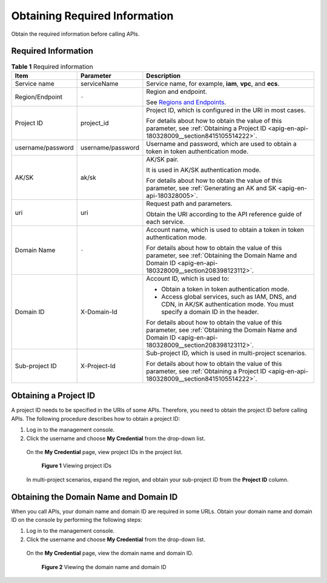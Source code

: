.. _apig-en-api-180328009:

Obtaining Required Information
==============================

Obtain the required information before calling APIs.

Required Information
--------------------

.. table:: **Table 1** Required information

   +----------------------------------------------------+----------------------------------------------------+----------------------------------------------------+
   | **Item**                                           | **Parameter**                                      | **Description**                                    |
   +====================================================+====================================================+====================================================+
   | Service name                                       | serviceName                                        | Service name, for example, **iam**, **vpc**, and   |
   |                                                    |                                                    | **ecs**.                                           |
   +----------------------------------------------------+----------------------------------------------------+----------------------------------------------------+
   | Region/Endpoint                                    | ``-``                                              | Region and endpoint.                               |
   |                                                    |                                                    |                                                    |
   |                                                    |                                                    | See `Regions and                                   |
   |                                                    |                                                    | Endpoints <https://docs.otc.t-systems.com/en-us/en |
   |                                                    |                                                    | dpoint/index.html>`__.                             |
   +----------------------------------------------------+----------------------------------------------------+----------------------------------------------------+
   | Project ID                                         | project_id                                         | Project ID, which is configured in the URI in most |
   |                                                    |                                                    | cases.                                             |
   |                                                    |                                                    |                                                    |
   |                                                    |                                                    | For details about how to obtain the value of this  |
   |                                                    |                                                    | parameter, see :ref:`Obtaining a Project ID        |
   |                                                    |                                                    | <apig-en-api-180328009__section8415105514222>`.    |
   +----------------------------------------------------+----------------------------------------------------+----------------------------------------------------+
   | username/password                                  | username/password                                  | Username and password, which are used to obtain a  |
   |                                                    |                                                    | token in token authentication mode.                |
   +----------------------------------------------------+----------------------------------------------------+----------------------------------------------------+
   | AK/SK                                              | ak/sk                                              | AK/SK pair.                                        |
   |                                                    |                                                    |                                                    |
   |                                                    |                                                    | It is used in AK/SK authentication mode.           |
   |                                                    |                                                    |                                                    |
   |                                                    |                                                    | For details about how to obtain the value of this  |
   |                                                    |                                                    | parameter, see :ref:`Generating an AK and          |
   |                                                    |                                                    | SK <apig-en-api-180328005>`.                       |
   +----------------------------------------------------+----------------------------------------------------+----------------------------------------------------+
   | uri                                                | uri                                                | Request path and parameters.                       |
   |                                                    |                                                    |                                                    |
   |                                                    |                                                    | Obtain the URI according to the API reference      |
   |                                                    |                                                    | guide of each service.                             |
   +----------------------------------------------------+----------------------------------------------------+----------------------------------------------------+
   | Domain Name                                        | ``-``                                              | Account name, which is used to obtain a token in   |
   |                                                    |                                                    | token authentication mode.                         |
   |                                                    |                                                    |                                                    |
   |                                                    |                                                    | For details about how to obtain the value of this  |
   |                                                    |                                                    | parameter, see :ref:`Obtaining the Domain Name and |
   |                                                    |                                                    | Domain ID                                          |
   |                                                    |                                                    | <apig-en-api-180328009__section208398123112>`.     |
   +----------------------------------------------------+----------------------------------------------------+----------------------------------------------------+
   | Domain ID                                          | X-Domain-Id                                        | Account ID, which is used to:                      |
   |                                                    |                                                    |                                                    |
   |                                                    |                                                    | -  Obtain a token in token authentication mode.    |
   |                                                    |                                                    |                                                    |
   |                                                    |                                                    | -  Access global services, such as IAM, DNS, and   |
   |                                                    |                                                    |    CDN, in AK/SK authentication mode. You must     |
   |                                                    |                                                    |    specify a domain ID in the header.              |
   |                                                    |                                                    |                                                    |
   |                                                    |                                                    | For details about how to obtain the value of this  |
   |                                                    |                                                    | parameter, see :ref:`Obtaining the Domain Name and |
   |                                                    |                                                    | Domain ID                                          |
   |                                                    |                                                    | <apig-en-api-180328009__section208398123112>`.     |
   +----------------------------------------------------+----------------------------------------------------+----------------------------------------------------+
   | Sub-project ID                                     | X-Project-Id                                       | Sub-project ID, which is used in multi-project     |
   |                                                    |                                                    | scenarios.                                         |
   |                                                    |                                                    |                                                    |
   |                                                    |                                                    | For details about how to obtain the value of this  |
   |                                                    |                                                    | parameter, see :ref:`Obtaining a Project ID        |
   |                                                    |                                                    | <apig-en-api-180328009__section8415105514222>`.    |
   +----------------------------------------------------+----------------------------------------------------+----------------------------------------------------+

.. _apig-en-api-180328009__section8415105514222:

Obtaining a Project ID
----------------------

A project ID needs to be specified in the URIs of some APIs. Therefore, you need to obtain the project ID before calling APIs. The following procedure describes
how to obtain a project ID:

1. Log in to the management console.

2. Click the username and choose **My Credential** from the drop-down list.

..

   On the **My Credential** page, view project IDs in the project list.

   .. figure:: /_static/images/viewing_project_ids.jpg
      :alt: **Figure 1** Viewing project IDs

      **Figure 1** Viewing project IDs

   In multi-project scenarios, expand the region, and obtain your sub-project ID from the **Project ID** column.

.. _apig-en-api-180328009__section208398123112:

Obtaining the Domain Name and Domain ID
---------------------------------------

When you call APIs, your domain name and domain ID are required in some URLs. Obtain your domain name and domain ID on the console by performing the following
steps:

1. Log in to the management console.

2. Click the username and choose **My Credential** from the drop-down list.

..

   On the **My Credential** page, view the domain name and domain ID.

   .. figure:: /_static/images/viewing_domain_id.png
      :alt: **Figure 2** Viewing the domain name and domain ID

      **Figure 2** Viewing the domain name and domain ID

